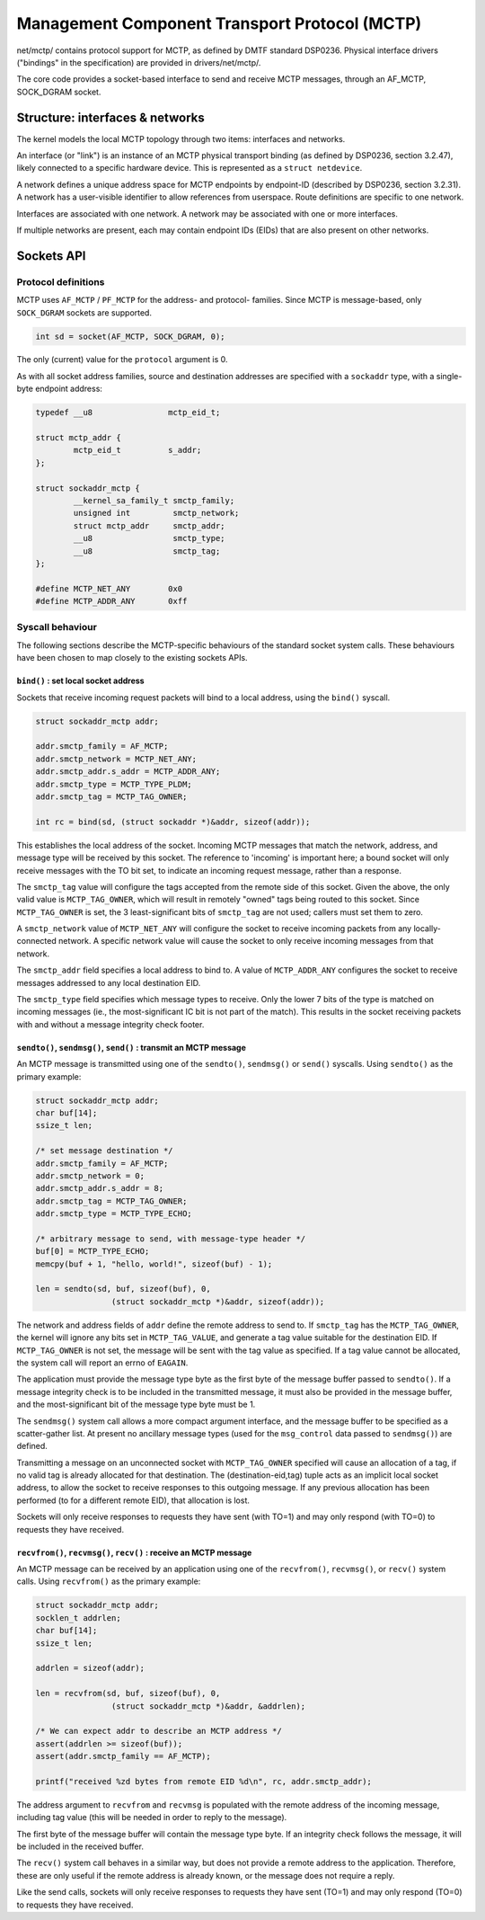 .. SPDX-License-Identifier: GPL-2.0

==============================================
Management Component Transport Protocol (MCTP)
==============================================

net/mctp/ contains protocol support for MCTP, as defined by DMTF standard
DSP0236. Physical interface drivers ("bindings" in the specification) are
provided in drivers/net/mctp/.

The core code provides a socket-based interface to send and receive MCTP
messages, through an AF_MCTP, SOCK_DGRAM socket.

Structure: interfaces & networks
================================

The kernel models the local MCTP topology through two items: interfaces and
networks.

An interface (or "link") is an instance of an MCTP physical transport binding
(as defined by DSP0236, section 3.2.47), likely connected to a specific hardware
device. This is represented as a ``struct netdevice``.

A network defines a unique address space for MCTP endpoints by endpoint-ID
(described by DSP0236, section 3.2.31). A network has a user-visible identifier
to allow references from userspace. Route definitions are specific to one
network.

Interfaces are associated with one network. A network may be associated with one
or more interfaces.

If multiple networks are present, each may contain endpoint IDs (EIDs) that are
also present on other networks.

Sockets API
===========

Protocol definitions
--------------------

MCTP uses ``AF_MCTP`` / ``PF_MCTP`` for the address- and protocol- families.
Since MCTP is message-based, only ``SOCK_DGRAM`` sockets are supported.

.. code-block:: C

    int sd = socket(AF_MCTP, SOCK_DGRAM, 0);

The only (current) value for the ``protocol`` argument is 0.

As with all socket address families, source and destination addresses are
specified with a ``sockaddr`` type, with a single-byte endpoint address:

.. code-block:: C

    typedef __u8		mctp_eid_t;

    struct mctp_addr {
            mctp_eid_t		s_addr;
    };

    struct sockaddr_mctp {
            __kernel_sa_family_t smctp_family;
            unsigned int         smctp_network;
            struct mctp_addr     smctp_addr;
            __u8                 smctp_type;
            __u8                 smctp_tag;
    };

    #define MCTP_NET_ANY	0x0
    #define MCTP_ADDR_ANY	0xff


Syscall behaviour
-----------------

The following sections describe the MCTP-specific behaviours of the standard
socket system calls. These behaviours have been chosen to map closely to the
existing sockets APIs.

``bind()`` : set local socket address
^^^^^^^^^^^^^^^^^^^^^^^^^^^^^^^^^^^^^

Sockets that receive incoming request packets will bind to a local address,
using the ``bind()`` syscall.

.. code-block:: C

    struct sockaddr_mctp addr;

    addr.smctp_family = AF_MCTP;
    addr.smctp_network = MCTP_NET_ANY;
    addr.smctp_addr.s_addr = MCTP_ADDR_ANY;
    addr.smctp_type = MCTP_TYPE_PLDM;
    addr.smctp_tag = MCTP_TAG_OWNER;

    int rc = bind(sd, (struct sockaddr *)&addr, sizeof(addr));

This establishes the local address of the socket. Incoming MCTP messages that
match the network, address, and message type will be received by this socket.
The reference to 'incoming' is important here; a bound socket will only receive
messages with the TO bit set, to indicate an incoming request message, rather
than a response.

The ``smctp_tag`` value will configure the tags accepted from the remote side of
this socket. Given the above, the only valid value is ``MCTP_TAG_OWNER``, which
will result in remotely "owned" tags being routed to this socket. Since
``MCTP_TAG_OWNER`` is set, the 3 least-significant bits of ``smctp_tag`` are not
used; callers must set them to zero.

A ``smctp_network`` value of ``MCTP_NET_ANY`` will configure the socket to
receive incoming packets from any locally-connected network. A specific network
value will cause the socket to only receive incoming messages from that network.

The ``smctp_addr`` field specifies a local address to bind to. A value of
``MCTP_ADDR_ANY`` configures the socket to receive messages addressed to any
local destination EID.

The ``smctp_type`` field specifies which message types to receive. Only the
lower 7 bits of the type is matched on incoming messages (ie., the
most-significant IC bit is not part of the match). This results in the socket
receiving packets with and without a message integrity check footer.

``sendto()``, ``sendmsg()``, ``send()`` : transmit an MCTP message
^^^^^^^^^^^^^^^^^^^^^^^^^^^^^^^^^^^^^^^^^^^^^^^^^^^^^^^^^^^^^^^^^^

An MCTP message is transmitted using one of the ``sendto()``, ``sendmsg()`` or
``send()`` syscalls. Using ``sendto()`` as the primary example:

.. code-block:: C

    struct sockaddr_mctp addr;
    char buf[14];
    ssize_t len;

    /* set message destination */
    addr.smctp_family = AF_MCTP;
    addr.smctp_network = 0;
    addr.smctp_addr.s_addr = 8;
    addr.smctp_tag = MCTP_TAG_OWNER;
    addr.smctp_type = MCTP_TYPE_ECHO;

    /* arbitrary message to send, with message-type header */
    buf[0] = MCTP_TYPE_ECHO;
    memcpy(buf + 1, "hello, world!", sizeof(buf) - 1);

    len = sendto(sd, buf, sizeof(buf), 0,
                    (struct sockaddr_mctp *)&addr, sizeof(addr));

The network and address fields of ``addr`` define the remote address to send to.
If ``smctp_tag`` has the ``MCTP_TAG_OWNER``, the kernel will ignore any bits set
in ``MCTP_TAG_VALUE``, and generate a tag value suitable for the destination
EID. If ``MCTP_TAG_OWNER`` is not set, the message will be sent with the tag
value as specified. If a tag value cannot be allocated, the system call will
report an errno of ``EAGAIN``.

The application must provide the message type byte as the first byte of the
message buffer passed to ``sendto()``. If a message integrity check is to be
included in the transmitted message, it must also be provided in the message
buffer, and the most-significant bit of the message type byte must be 1.

The ``sendmsg()`` system call allows a more compact argument interface, and the
message buffer to be specified as a scatter-gather list. At present no ancillary
message types (used for the ``msg_control`` data passed to ``sendmsg()``) are
defined.

Transmitting a message on an unconnected socket with ``MCTP_TAG_OWNER``
specified will cause an allocation of a tag, if no valid tag is already
allocated for that destination. The (destination-eid,tag) tuple acts as an
implicit local socket address, to allow the socket to receive responses to this
outgoing message. If any previous allocation has been performed (to for a
different remote EID), that allocation is lost.

Sockets will only receive responses to requests they have sent (with TO=1) and
may only respond (with TO=0) to requests they have received.

``recvfrom()``, ``recvmsg()``, ``recv()`` : receive an MCTP message
^^^^^^^^^^^^^^^^^^^^^^^^^^^^^^^^^^^^^^^^^^^^^^^^^^^^^^^^^^^^^^^^^^^

An MCTP message can be received by an application using one of the
``recvfrom()``, ``recvmsg()``, or ``recv()`` system calls. Using ``recvfrom()``
as the primary example:

.. code-block:: C

    struct sockaddr_mctp addr;
    socklen_t addrlen;
    char buf[14];
    ssize_t len;

    addrlen = sizeof(addr);

    len = recvfrom(sd, buf, sizeof(buf), 0,
                    (struct sockaddr_mctp *)&addr, &addrlen);

    /* We can expect addr to describe an MCTP address */
    assert(addrlen >= sizeof(buf));
    assert(addr.smctp_family == AF_MCTP);

    printf("received %zd bytes from remote EID %d\n", rc, addr.smctp_addr);

The address argument to ``recvfrom`` and ``recvmsg`` is populated with the
remote address of the incoming message, including tag value (this will be needed
in order to reply to the message).

The first byte of the message buffer will contain the message type byte. If an
integrity check follows the message, it will be included in the received buffer.

The ``recv()`` system call behaves in a similar way, but does not provide a
remote address to the application. Therefore, these are only useful if the
remote address is already known, or the message does not require a reply.

Like the send calls, sockets will only receive responses to requests they have
sent (TO=1) and may only respond (TO=0) to requests they have received.
